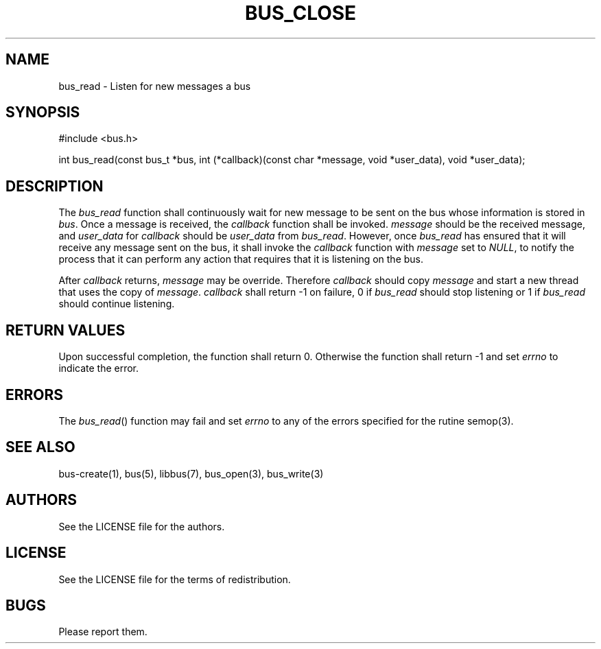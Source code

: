 .TH BUS_CLOSE 1 BUS-%VERSION%
.SH NAME
bus_read - Listen for new messages a bus
.SH SYNOPSIS
#include <bus.h>

int bus_read(const bus_t *bus, int (*callback)(const char *message, void *user_data), void *user_data);
.SH DESCRIPTION
The \fIbus_read\fP function shall continuously wait for new message to be sent on the bus whose information is stored in \fIbus\fP. Once a message is received, the \fIcallback\fP function shall be invoked. \fImessage\fP should be the received message, and \fIuser_data\fP for \fIcallback\fP should be \fIuser_data\fP from \fIbus_read\fP. However, once \fIbus_read\fP has ensured that it will receive any message sent on the bus, it shall invoke the \fIcallback\fP function with \fImessage\fP set to \fINULL\fP, to notify the process that it can perform any action that requires that it is listening on the bus.

After \fIcallback\fP returns, \fImessage\fP may be override. Therefore \fIcallback\fP should copy \fImessage\fP and start a new thread that uses the copy of \fImessage\fP. \fIcallback\fP shall return -1 on failure, 0 if \fIbus_read\fP should stop listening or 1 if \fIbus_read\fP should continue listening.
.SH RETURN VALUES
Upon successful completion, the function shall return 0. Otherwise the function shall return -1 and set \fIerrno\fP to indicate the error.
.SH ERRORS
The \fIbus_read\fP() function may fail and set \fIerrno\fP to any of the errors specified for the rutine semop(3).
.SH SEE ALSO
bus-create(1), bus(5), libbus(7), bus_open(3), bus_write(3)
.SH AUTHORS
See the LICENSE file for the authors.
.SH LICENSE
See the LICENSE file for the terms of redistribution.
.SH BUGS
Please report them.

